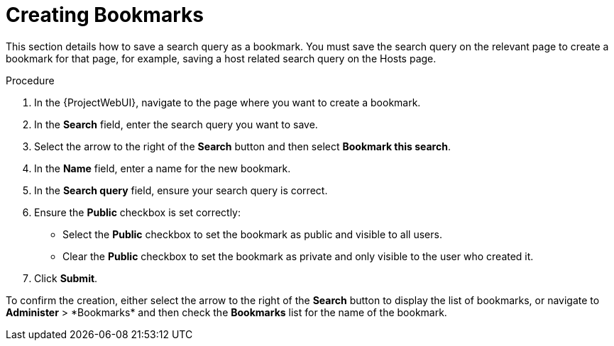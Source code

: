 [id="Creating_Bookmarks_{context}"]
= Creating Bookmarks

This section details how to save a search query as a bookmark.
You must save the search query on the relevant page to create a bookmark for that page, for example, saving a host related search query on the Hosts page.

.Procedure
. In the {ProjectWebUI}, navigate to the page where you want to create a bookmark.
. In the *Search* field, enter the search query you want to save.
. Select the arrow to the right of the *Search* button and then select *Bookmark this search*.
. In the *Name* field, enter a name for the new bookmark.
. In the *Search query* field, ensure your search query is correct.
. Ensure the *Public* checkbox is set correctly:
* Select the *Public* checkbox to set the bookmark as public and visible to all users.
* Clear the *Public* checkbox to set the bookmark as private and only visible to the user who created it.
. Click *Submit*.

To confirm the creation, either select the arrow to the right of the *Search* button to display the list of bookmarks, or navigate to *Administer*{nbsp}>{nbsp}*Bookmarks* and then check the *Bookmarks* list for the name of the bookmark.
